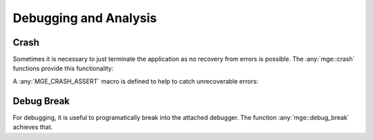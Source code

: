 .. _mgecore_debug:

**********************
Debugging and Analysis
**********************

Crash
=====

Sometimes it is necessary to just terminate the application as no recovery
from errors is possible. The :any:`mge::crash` functions provide this
functionality:

.. doxygenfunction:: mge::crash
    :project: mge

.. doxygenfunction:: mge::crash(const char *message)
    :project: mge

.. doxygenfunction:: mge::crash(Args... args)
    :project: mge

A :any:`MGE_CRASH_ASSERT` macro is defined to help to catch unrecoverable
errors:

.. doxygendefine:: MGE_CRASH_ASSERT
    :project: mge

Debug Break
===========

For debugging, it is useful to programatically break into the attached debugger.
The function :any:`mge::debug_break` achieves that.

.. doxygenfunction:: mge::debug_break()
    :project: mge
